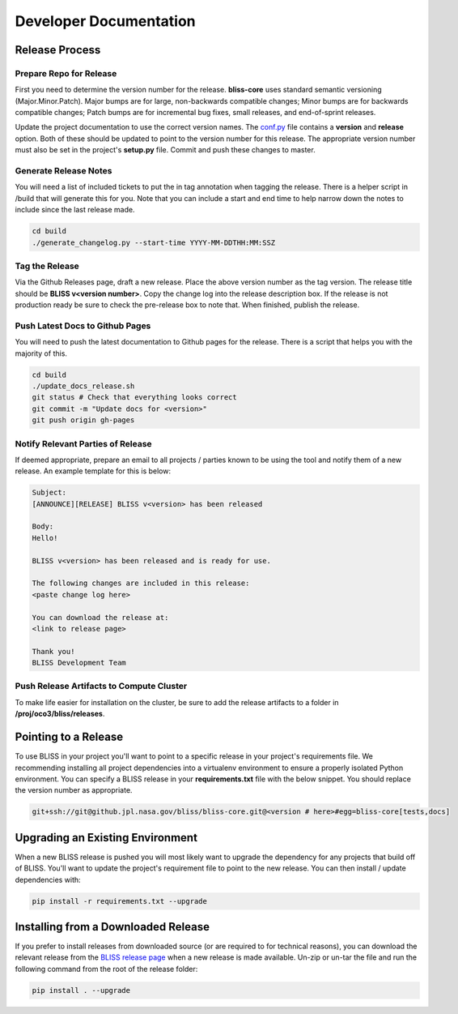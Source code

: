 Developer Documentation
=======================

Release Process
---------------

Prepare Repo for Release
^^^^^^^^^^^^^^^^^^^^^^^^

First you need to determine the version number for the release. **bliss-core** uses standard semantic versioning (Major.Minor.Patch). Major bumps are for large, non-backwards compatible changes; Minor bumps are for backwards compatible changes; Patch bumps are for incremental bug fixes, small releases, and end-of-sprint releases.

Update the project documentation to use the correct version names. The `conf.py <https://github.jpl.nasa.gov/bliss/bliss-core/blob/master/doc/source/conf.py>`_ file contains a **version** and **release** option. Both of these should be updated to point to the version number for this release. The appropriate version number must also be set in the project's **setup.py** file. Commit and push these changes to master.

Generate Release Notes
^^^^^^^^^^^^^^^^^^^^^^

You will need a list of included tickets to put the in tag annotation when tagging the release. There is a helper script in /build that will generate this for you. Note that you can include a start and end time to help narrow down the notes to include since the last release made.

.. code-block:: bash

   cd build
   ./generate_changelog.py --start-time YYYY-MM-DDTHH:MM:SSZ

Tag the Release
^^^^^^^^^^^^^^^

Via the Github Releases page, draft a new release. Place the above version number as the tag version. The release title should be **BLISS v<version number>**. Copy the change log into the release description box. If the release is not production ready be sure to check the pre-release box to note that. When finished, publish the release.

Push Latest Docs to Github Pages
^^^^^^^^^^^^^^^^^^^^^^^^^^^^^^^^

You will need to push the latest documentation to Github pages for the release. There is a script that helps you with the majority of this.

.. code-block:: bash

   cd build
   ./update_docs_release.sh
   git status # Check that everything looks correct
   git commit -m "Update docs for <version>"
   git push origin gh-pages

Notify Relevant Parties of Release
^^^^^^^^^^^^^^^^^^^^^^^^^^^^^^^^^^

If deemed appropriate, prepare an email to all projects / parties known to be using the tool and notify them of a new release. An example template for this is below:

.. code-block:: none
   
   Subject:
   [ANNOUNCE][RELEASE] BLISS v<version> has been released
   
   Body:
   Hello!
   
   BLISS v<version> has been released and is ready for use.
   
   The following changes are included in this release:
   <paste change log here>
   
   You can download the release at:
   <link to release page>
   
   Thank you!
   BLISS Development Team

Push Release Artifacts to Compute Cluster
^^^^^^^^^^^^^^^^^^^^^^^^^^^^^^^^^^^^^^^^^

To make life easier for installation on the cluster, be sure to add the release artifacts to a folder in **/proj/oco3/bliss/releases**.

Pointing to a Release
---------------------

To use BLISS in your project you'll want to point to a specific release in your project's requirements file. We recommending installing all project dependencies into a virtualenv environment to ensure a properly isolated Python environment. You can specify a BLISS release in your **requirements.txt** file with the below snippet. You should replace the version number as appropriate.

.. code-block:: none

   git+ssh://git@github.jpl.nasa.gov/bliss/bliss-core.git@<version # here>#egg=bliss-core[tests,docs]


Upgrading an Existing Environment
---------------------------------

When a new BLISS release is pushed you will most likely want to upgrade the dependency for any projects that build off of BLISS. You'll want to update the project's requirement file to point to the new release. You can then install / update dependencies with:

.. code-block:: bash

   pip install -r requirements.txt --upgrade

Installing from a Downloaded Release
------------------------------------

If you prefer to install releases from downloaded source (or are required to for technical reasons), you can download the relevant release from the `BLISS release page <https://github.jpl.nasa.gov/bliss/bliss-core/releases>`_ when a new release is made available. Un-zip or un-tar the file and run the following command from the root of the release folder:

.. code-block:: bash

   pip install . --upgrade
